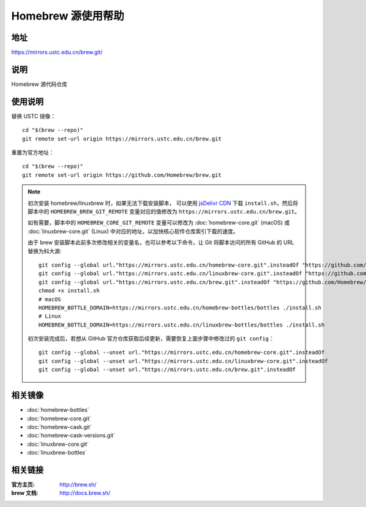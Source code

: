 ===================
Homebrew 源使用帮助
===================

地址
====

https://mirrors.ustc.edu.cn/brew.git/

说明
====

Homebrew 源代码仓库

使用说明
========

替换 USTC 镜像：

::

    cd "$(brew --repo)"
    git remote set-url origin https://mirrors.ustc.edu.cn/brew.git

重置为官方地址：

::

    cd "$(brew --repo)"
    git remote set-url origin https://github.com/Homebrew/brew.git

.. note::
    初次安装 homebrew/linuxbrew 时，如果无法下载安装脚本，
    可以使用 `jsDelivr CDN <https://cdn.jsdelivr.net/gh/Homebrew/install@master/install.sh>`_ 
    下载 ``install.sh``，然后将脚本中的 ``HOMEBREW_BREW_GIT_REMOTE`` 
    变量对应的值修改为 ``https://mirrors.ustc.edu.cn/brew.git``。
    
    如有需要，脚本中的 ``HOMEBREW_CORE_GIT_REMOTE`` 变量可以修改为 :doc:`homebrew-core.git` 
    (macOS) 或 :doc:`linuxbrew-core.git` (Linux) 中对应的地址，以加快核心软件仓库索引下载的速度。

    由于 brew 安装脚本此前多次修改相关的变量名，也可以参考以下命令，让 Git 将脚本访问的所有 GitHub 的 URL 替换为科大源:

    ::

        git config --global url."https://mirrors.ustc.edu.cn/homebrew-core.git".insteadOf "https://github.com/Homebrew/homebrew-core"
        git config --global url."https://mirrors.ustc.edu.cn/linuxbrew-core.git".insteadOf "https://github.com/Homebrew/linuxbrew-core"
        git config --global url."https://mirrors.ustc.edu.cn/brew.git".insteadOf "https://github.com/Homebrew/brew"
        chmod +x install.sh
        # macOS
        HOMEBREW_BOTTLE_DOMAIN=https://mirrors.ustc.edu.cn/homebrew-bottles/bottles ./install.sh
        # Linux
        HOMEBREW_BOTTLE_DOMAIN=https://mirrors.ustc.edu.cn/linuxbrew-bottles/bottles ./install.sh

    初次安装完成后，若想从 GitHub 官方仓库获取后续更新，需要恢复上面步骤中修改过的 ``git config``：

    ::

        git config --global --unset url."https://mirrors.ustc.edu.cn/homebrew-core.git".insteadOf
        git config --global --unset url."https://mirrors.ustc.edu.cn/linuxbrew-core.git".insteadOf
        git config --global --unset url."https://mirrors.ustc.edu.cn/brew.git".insteadOf

相关镜像
========
- :doc:`homebrew-bottles`
- :doc:`homebrew-core.git`
- :doc:`homebrew-cask.git`
- :doc:`homebrew-cask-versions.git`
- :doc:`linuxbrew-core.git`
- :doc:`linuxbrew-bottles`

相关链接
========

:官方主页: http://brew.sh/
:brew 文档: http://docs.brew.sh/
